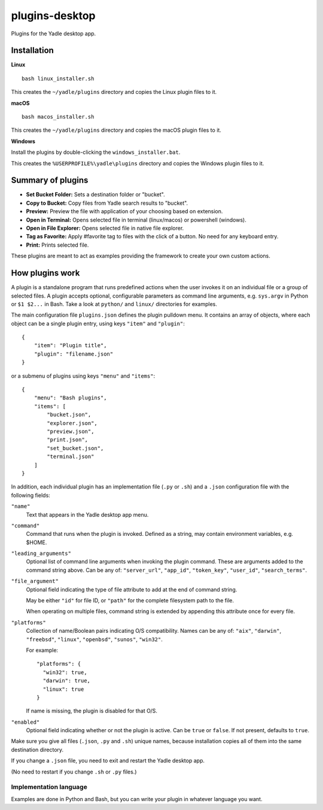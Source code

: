 plugins-desktop
===============
Plugins for the Yadle desktop app.

Installation
------------
**Linux**

::

   bash linux_installer.sh

This creates the ``~/yadle/plugins`` directory and copies the Linux plugin files to it.

**macOS**

::

   bash macos_installer.sh
   
This creates the ``~/yadle/plugins`` directory and copies the macOS plugin files to it.

**Windows**

Install the plugins by double-clicking the ``windows_installer.bat``.

This creates the ``%USERPROFILE%\yadle\plugins`` directory and copies the Windows plugin files to it.

Summary of plugins
------------------
- **Set Bucket Folder:** Sets a destination folder or "bucket".

- **Copy to Bucket:** Copy files from Yadle search results to "bucket".

- **Preview:** Preview the file with application of your choosing based on extension.

- **Open in Terminal:** Opens selected file in terminal (linux/macos) or powershell (windows).

- **Open in File Explorer:** Opens selected file in native file explorer.

- **Tag as Favorite:** Apply #favorite tag to files with the click of a button. No need for any keyboard entry.

- **Print:** Prints selected file.

These plugins are meant to act as examples providing the framework to create your own custom actions.

How plugins work
----------------
A plugin is a standalone program that runs predefined actions when the user
invokes it on an individual file or a group of selected files.
A plugin accepts optional, configurable parameters as command line
arguments, e.g. ``sys.argv`` in Python or ``$1 $2...`` in Bash.
Take a look at ``python/`` and ``linux/`` directories for examples.

The main configuration file ``plugins.json`` defines the plugin pulldown menu.
It contains an array of objects, where each object can be a single plugin entry,
using keys ``"item"`` and ``"plugin"``:
::

   {
       "item": "Plugin title",
       "plugin": "filename.json"
   }

or a submenu of plugins using keys ``"menu"`` and ``"items"``:
::

   {
       "menu": "Bash plugins",
       "items": [
           "bucket.json",
           "explorer.json",
           "preview.json",
           "print.json",
           "set_bucket.json",
           "terminal.json"
       ]
   }

In addition, each individual plugin has an implementation file
(``.py`` or ``.sh``) and a ``.json`` configuration file
with the following fields:

``"name"``
   Text that appears in the Yadle desktop app menu.

``"command"``
   Command that runs when the plugin is invoked.
   Defined as a string, may contain environment variables, e.g. $HOME.

``"leading_arguments"``
   Optional list of command line arguments when invoking the plugin command.
   These are arguments added to the command string above.
   Can be any of: ``"server_url"``, ``"app_id"``, ``"token_key"``,
   ``"user_id"``, ``"search_terms"``.

``"file_argument"``
   Optional field indicating the type of file attribute to add at the end of
   command string.

   May be either ``"id"`` for file ID, or ``"path"`` for the complete
   filesystem path to the file.

   When operating on multiple files, command string is extended by
   appending this attribute once for every file.
   
``"platforms"``
   Collection of name/Boolean pairs indicating O/S compatibility.
   Names can be any of:
   ``"aix"``, ``"darwin"``, ``"freebsd"``, ``"linux"``, ``"openbsd"``,
   ``"sunos"``, ``"win32"``.

   For example:
   ::

      "platforms": {
        "win32": true,
        "darwin": true,
        "linux": true
      }

   If name is missing, the plugin is disabled for that O/S.
   
``"enabled"``
   Optional field indicating whether or not the plugin is active.
   Can be ``true`` or ``false``. If not present, defaults to ``true``.

Make sure you give all files (``.json``, ``.py`` and ``.sh``) unique names,
because installation copies all of them into the same destination directory.

If you change a ``.json`` file, you need to exit and restart the Yadle desktop app.

(No need to restart if you change ``.sh`` or ``.py`` files.)

Implementation language
.......................
Examples are done in Python and Bash, but you can write your plugin in whatever
language you want.
